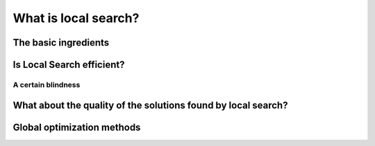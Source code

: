 ..  _local_search_def:

What is local search?
------------------------------------

The basic ingredients
^^^^^^^^^^^^^^^^^^^^^^^^^^^

..  only:: draft

    *Local Search* is a whole bunch of families of (meta-)heuristics [#meta_explanation]_ that
    roughly share the following ingredients:
    
      1. they start with a solution (feasible or not);
      
      2. they improve locally this solution;
      
      3. they finish the search when reaching a stopping criterium but usually without
         garantee on the quality of the found solution.
         
         
    ..  [#meta_explanation] If the (subtle) difference between *meta*-heuristics and heuristics
        escapes you, read the box.
        
    We will discuss these three ingredients in details in a moment but before that we give some examples of
    local search (meta-)heuristics [#google_scholar_meta_heur_results]_:
    
      - **Tabu Search** (implemented in or-tools) | (62 100)
      - Hill Climbing | (54 300)
      - Scatter Search | (5 600)
      - **Simulated Annealing** (implemented in or-tools) | (474 000)
      - Beam Search | (12 700)
      - Particle Swarm Optimization | (74 500)
      - Greedy Descent | (263)
      - Gradient Search | (16 300)
      - Variable Neighbourhood Search | (1 620)
      - **Guided Local Search** (implemented in or-tools) | (2 020)
      - Genetic Algorithms | (530 000)
      - Ant Colony Optimization | (31 100)
      - Greedy Adaptive Search Procedure (GRASP)

      - ...
      
    and there are a lot more! Most of these methods are quite recent in optimization theory (from the eighties and later).
    
    ..  [#google_scholar_meta_heur_results] The numbers are the number of results obtained on Google Scholar on August 5, 2012. There
        isn't much we can say about those numbers but we though it would be fun to show them. The search for "GRASP" or 
        "Greedy Adaptive Search Procedure" didn't return any meaningful results.
      
    Most successful methods take into account their search history to guide the search. Even better - when well implemented - 
    *reactive* methods [#reactive_search_links]_ learn and adapt themselves during the search. As you might have guessed from the long list of different
    local search (meta-) heuristics, there is no universal solving method [#no_free_lunch]_. The more insight/knowledge of the 
    structure of your specific problem you gather, the better you can shape your algorithm to solve efficiently your problem.

    ..  [#no_free_lunch] Google for the *No Free Lunch Theorem* in optimization to learn more about this.
    
    ..  [#reactive_search_links] See `Wikipedia Reactive search optimization <http://en.wikipedia.org/wiki/Reactive_search_optimization>`_  or 
        `reactive-search.org <http://www.reactive-search.org/>`_.
    
    
    Let's discuss the three common ingredients and their implementation in or-tools.
    
      1. they start with a solution (feasible or not);
            
        To improve locally a solution, you need to start with a solution. In or-tools this solution **has to be** *feasible*.
        You can produce this initial solution by another heuristic or let the CP solver find one for you with a ``DecisionBuilder``
        you give to the local search algorithm.
        
        What if your problem *is* to find a feasible solution? You relax the constraints [#relaxing_constraints]_ until you can 
        construct a starting solution for that relaxed model. From there, you enforced the relaxed constraints by adding 
        corresponding terms in the objective function (like in *Lagrangian relaxation* for instance). 
        You'll find a detailed example of this kind of relaxation and the use of local search in section XXX where we will try
        to find a solution to the n-queens problem.
        

        ..  [#relaxing_constraints] Relaxing a constraint in a model means that you remove this constraint or weaken it.

      2. they improve locally this solution;
      
        This is the tricky part to understand. Improvements to the initial solution are done *locally*. This means that
        you need to define a *neighborhood* (explicitly or implicitly) for a given solution and a way to explore this
        neighborhood.
        
        In or-tools, you define a neighborhood by implementing a ``MakeOneNeighbor`` callback method: every time 
        this method is called internally by the solver, it constructs one solution of the neighborhood defined around a given 
        solution. If you have constructed a successful candidate, make ``MakeOneNeighbor`` returns ``true``. When the whole neighborhood
        has been visited, make it returns ``false``.

 

..  only:: draft

    ..  topic:: What is it with the word *meta* [#meta_meaning_wiki]_?
    
        An heuristic is an algorithm that provides a (hopefully) good solution 
        for a given problem. A *meta*-heuristic is more like a theoretical framework to solve 
        problems: you have to adapt the meta-heuristic to your needs. For instance, Genetic Algorithms
        use a recombination of parts of solutions (the genes) but for a specific problem, you have to find
        out what parts of solution you can combine and how you can combine them. A meta-heuristic gives you 
        guidelines to construct your algorithm.
        
        It's a recipee on how to write a recipee. You have one level of indirection 
        like in *meta*-programming where you write code to generate code.


        ..  [#meta_meaning_wiki] See `Wikipedia meta <http://en.wikipedia.org/wiki/Meta>`_ for the meaning of the word *meta*.




..  _local_search_efficiency:

Is Local Search efficient?
^^^^^^^^^^^^^^^^^^^^^^^^^^^

..  only:: draft

    LS is a trade off efficiency/no global optimum.

A certain blindness
"""""""""""""""""""""

What about the quality of the solutions found by local search?
^^^^^^^^^^^^^^^^^^^^^^^^^^^^^^^^^^^^^^^^^^^^^^^^^^^^^^^^^^^^^^^^

..  only:: draft

    Sometimes, we can have some kind of guarantee on the quality of the solutions found and we speak 
    about *approximations*, sometimes we don't have a clue of what we are doing and we just hope 
    for the best.


    
    ..  topic:: What do we mean by a *guarantee* on the solution?
    
        Blibli
 

Global optimization methods
^^^^^^^^^^^^^^^^^^^^^^^^^^^^


